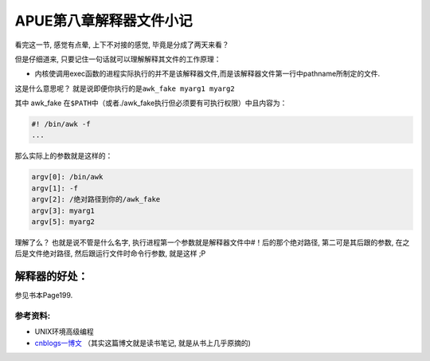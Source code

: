 APUE第八章解释器文件小记
========================

看完这一节, 感觉有点晕, 上下不对接的感觉, 毕竟是分成了两天来看？

但是仔细道来, 只要记住一句话就可以理解解释其文件的工作原理：

-  内核使调用exec函数的进程实际执行的并不是该解释器文件,而是该解释器文件第一行中pathname所制定的文件.

这是什么意思呢？ 就是说即便你执行的是\ ``awk_fake myarg1 myarg2``

其中 awk\_fake
在\ ``$PATH``\ 中（或者./awk\_fake执行但必须要有可执行权限）中且内容为：

.. code:: bash

    #! /bin/awk -f
    ...

那么实际上的参数就是这样的：

.. code:: bash

    argv[0]: /bin/awk
    argv[1]: -f
    argv[2]: /绝对路径到你的/awk_fake
    argv[3]: myarg1
    argv[5]: myarg2

理解了么？ 也就是说不管是什么名字,
执行进程第一个参数就是解释器文件中#！后的那个绝对路径,
第二可是其后跟的参数, 在之后是文件绝对路径, 然后跟运行文件时命令行参数,
就是这样 ;P

解释器的好处：
~~~~~~~~~~~~~~

参见书本Page199.

参考资料:
---------

-  UNIX环境高级编程
-  `cnblogs一博文 <http://www.cnblogs.com/beacer/archive/2012/09/16/2687659.html>`__
   （其实这篇博文就是读书笔记, 就是从书上几乎原摘的)
